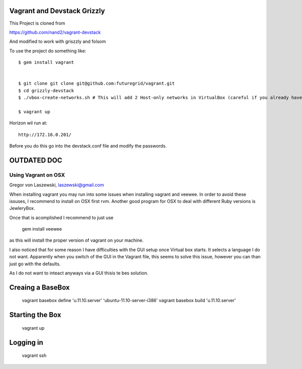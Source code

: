 Vagrant and Devstack Grizzly
=================================================

This Project is cloned from 

https://github.com/nand2/vagrant-devstack

And modified to work with griszzly and folsom

To use the project do something like::

  $ gem install vagrant


  $ git clone git clone git@github.com:futuregrid/vagrant.git
  $ cd grizzly-devstack
  $ ./vbox-create-networks.sh # This will add 2 Host-only networks in VirtualBox (careful if you already have some)

  $ vagrant up

Horizon wil run at::

   http://172.16.0.201/

Before you do this go into the devstack.conf file and modify the passwords.


OUTDATED  DOC
=================================================

Using Vagrant on OSX
----------------------------------------------------------------------

Gregor von Laszewski, laszewski@gmail.com







When installing vagrant you may run into some issues when installing
vagrant and veewee. In order to avoid these issuses, I recommend to
install on OSX first rvm. Another good program for OSX to deal with different Ruby versions is JewleryBox.

Once that is acomplished I recommend to just use

  gem install veewee

as this will install the proper version of vagrant on your machine.

I also noticed that for some reason I have difficulties with the GUI
setup once Virtual box starts. It selects a language I do not
want. Apparently when you switch of the GUI in the Vagrant file, this
seems to solve this issue, however you can than just go with the
defaults.

As I do not want to inteact anyways via a GUI thisis te bes solution.

Creaing a BaseBox
=================

  vagrant basebox define 'u.11.10.server' 'ubuntu-11.10-server-i386'
  vagrant basebox build 'u.11.10.server'

Starting the Box
================

  vagrant up

Logging in
==========

  vagrant ssh
 
